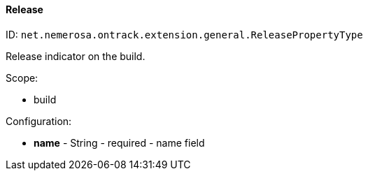 [[property-net.nemerosa.ontrack.extension.general.ReleasePropertyType]]
==== Release

ID: `net.nemerosa.ontrack.extension.general.ReleasePropertyType`

Release indicator on the build.

Scope:

* build

Configuration:

* **name** - String - required - name field


